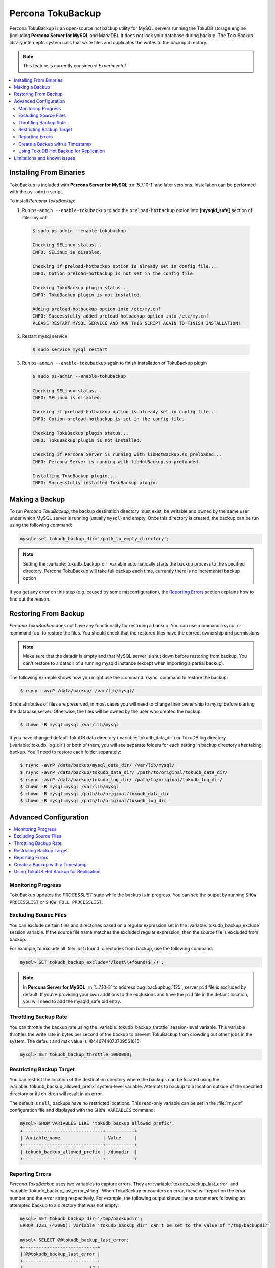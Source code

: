 .. _toku_backup:

==================
Percona TokuBackup
==================

Percona TokuBackup is an open-source hot backup utility for MySQL servers running the TokuDB storage engine (including **Percona Server for MySQL** and MariaDB). It does not lock your database during backup. The TokuBackup library intercepts system calls that write files and duplicates the writes to the backup directory.

.. note:: This feature is currently considered *Experimental*

.. contents::
   :local:

Installing From Binaries
------------------------

TokuBackup is included with **Percona Server for MySQL** :rn:`5.7.10-1` and later versions. Installation can be performed with the ``ps-admin`` script.

To install *Percona TokuBackup*:

1. Run ``ps-admin --enable-tokubackup`` to add the ``preload-hotbackup`` option into **[mysqld_safe]** section of :file:`my.cnf`.

  .. code-block:: bash

    $ sudo ps-admin --enable-tokubackup

    Checking SELinux status...
    INFO: SELinux is disabled.

    Checking if preload-hotbackup option is already set in config file...
    INFO: Option preload-hotbackup is not set in the config file.

    Checking TokuBackup plugin status...
    INFO: TokuBackup plugin is not installed.

    Adding preload-hotbackup option into /etc/my.cnf
    INFO: Successfully added preload-hotbackup option into /etc/my.cnf
    PLEASE RESTART MYSQL SERVICE AND RUN THIS SCRIPT AGAIN TO FINISH INSTALLATION!

2. Restart mysql service

  .. code-block:: bash

    $ sudo service mysql restart

3. Run ``ps-admin --enable-tokubackup`` again to finish installation of TokuBackup plugin

  .. code-block:: bash

    $ sudo ps-admin --enable-tokubackup

    Checking SELinux status...
    INFO: SELinux is disabled.

    Checking if preload-hotbackup option is already set in config file...
    INFO: Option preload-hotbackup is set in the config file.

    Checking TokuBackup plugin status...
    INFO: TokuBackup plugin is not installed.

    Checking if Percona Server is running with libHotBackup.so preloaded...
    INFO: Percona Server is running with libHotBackup.so preloaded.

    Installing TokuBackup plugin...
    INFO: Successfully installed TokuBackup plugin.

Making a Backup
---------------

To run *Percona TokuBackup*, the backup destination directory must exist, be writable and owned by the same user under which MySQL server is running (usually ``mysql``) and empty. Once this directory is created, the backup can be run using the following command:

.. code-block:: mysql

  mysql> set tokudb_backup_dir='/path_to_empty_directory';

.. note:: Setting the :variable:`tokudb_backup_dir` variable automatically starts the backup process to the specified directory. Percona TokuBackup will take full backup each time, currently there is no incremental backup option

If you get any error on this step (e.g. caused by some misconfiguration), the `Reporting Errors`_ section explains how to find out the reason.

Restoring From Backup
---------------------

*Percona TokuBackup* does not have any functionality for restoring a backup. You can use :command:`rsync` or :command:`cp` to restore the files. You should check that the restored files have the correct ownership and permissions.

.. note:: Make sure that the datadir is empty and that MySQL server is shut down before restoring from backup. You can't restore to a datadir of a running mysqld instance (except when importing a partial backup).

The following example shows how you might use the :command:`rsync` command to restore the backup:

.. code-block:: bash

  $ rsync -avrP /data/backup/ /var/lib/mysql/

Since attributes of files are preserved, in most cases you will need to change their ownership to *mysql* before starting the database server. Otherwise, the files will be owned by the user who created the backup.

.. code-block:: bash

  $ chown -R mysql:mysql /var/lib/mysql

If you have changed default TokuDB data directory (:variable:`tokudb_data_dir`) or TokuDB log directory (:variable:`tokudb_log_dir`) or both of them, you will see separate folders for each setting in backup directory after taking backup. You'll need to restore each folder separately:

.. code-block:: bash

  $ rsync -avrP /data/backup/mysql_data_dir/ /var/lib/mysql/
  $ rsync -avrP /data/backup/tokudb_data_dir/ /path/to/original/tokudb_data_dir/
  $ rsync -avrP /data/backup/tokudb_log_dir/ /path/to/original/tokudb_log_dir/
  $ chown -R mysql:mysql /var/lib/mysql
  $ chown -R mysql:mysql /path/to/original/tokudb_data_dir
  $ chown -R mysql:mysql /path/to/original/tokudb_log_dir

Advanced Configuration
----------------------

.. contents::
   :local:

Monitoring Progress
*******************

TokuBackup updates the *PROCESSLIST* state while the backup is in progress. You can see the output by running ``SHOW PROCESSLIST`` or ``SHOW FULL PROCESSLIST``.

Excluding Source Files
**********************

You can exclude certain files and directories based on a regular expression set in the :variable:`tokudb_backup_exclude` session variable. If the source file name matches the excluded regular expression, then the source file is excluded from backup.

For example, to exclude all :file:`lost+found` directories from backup, use the following command:

.. code-block:: mysql

  mysql> SET tokudb_backup_exclude='/lost\\+found($|/)';

.. note:: In **Percona Server for MySQL** :rn:`5.7.10-3` to address bug :backupbug:`125`, server ``pid`` file is excluded by default. If you're providing your own additions to the exclusions and have the ``pid`` file in the default location, you will need to add the mysqld_safe.pid entry.

Throttling Backup Rate
**********************

You can throttle the backup rate using the :variable:`tokudb_backup_throttle` session-level variable. This variable throttles the write rate in bytes per second of the backup to prevent TokuBackup from crowding out other jobs in the system. The default and max value is 18446744073709551615.

.. code-block:: mysql

  mysql> SET tokudb_backup_throttle=1000000;

Restricting Backup Target
*************************

You can restrict the location of the destination directory where the backups can be located using the :variable:`tokudb_backup_allowed_prefix` system-level variable. Attempts to backup to a location outside of the specified directory or its children will result in an error.

The default is ``null``, backups have no restricted locations. This read-only variable can be set in the :file:`my.cnf` configuration file and displayed with the ``SHOW VARIABLES`` command:

.. code-block:: mysql

  mysql> SHOW VARIABLES LIKE 'tokudb_backup_allowed_prefix';
  +------------------------------+-----------+
  | Variable_name                | Value     |
  +------------------------------+-----------+
  | tokudb_backup_allowed_prefix | /dumpdir  |
  +------------------------------+-----------+


Reporting Errors
****************

*Percona TokuBackup* uses two variables to capture errors. They are :variable:`tokudb_backup_last_error` and :variable:`tokudb_backup_last_error_string`. When TokuBackup encounters an error, these will report on the error number and the error string respectively. For example, the following output shows these parameters following an attempted backup to a directory that was not empty:

.. code-block:: mysql

  mysql> SET tokudb_backup_dir='/tmp/backupdir';
  ERROR 1231 (42000): Variable 'tokudb_backup_dir' can't be set to the value of '/tmp/backupdir'

  mysql> SELECT @@tokudb_backup_last_error;
  +----------------------------+
  | @@tokudb_backup_last_error |
  +----------------------------+
  |                         17 |
  +----------------------------+

  mysql> SELECT @@tokudb_backup_last_error_string;
  +---------------------------------------------------+
  | @@tokudb_backup_last_error_string                 |
  +---------------------------------------------------+
  | tokudb backup couldn't create needed directories. |
  +---------------------------------------------------+

Create a Backup with a Timestamp
*********************************

If you plan to store more than one backup in a location, you should add a
timestamp to the backup directory name.

A sample Bash script has this information:

.. code-block:: bash

   #!/bin/bash

   tm=$(date "+%Y-%m-%d-%H-%M-%S");
   backup_dir=$PWD/backup/$tm;
   mkdir -p $backup_dir;
   bin/mysql -uroot -e "set tokudb_backup_dir='$backup_dir'"
  
Using TokuDB Hot Backup for Replication
***************************************

TokuDB Hot Backup makes a transactionally consistent copy of the TokuDB
files while applications read and write to these files. The TokuDB hot
backup library intercepts certain system calls that writes files and duplicates
the writes on backup files while copying files to the backup directory. The
copied files contain the same content as the original files.

TokuDB Hot Backup also has an API. This API includes the ``start capturing`` and
``stop capturing`` commands. The "capturing" command starts the process, when a
portion of a file is copied to the backup location, and this portion is changed,
these changes are also applied to the backup location.

Replication often uses backup replication to create replicas. You must know the
last executed global transaction identifier (GTID) or binary log position both
for the replica and source configuration.

To lock tables, use ``FLUSH TABLE WITH READ LOCK`` or use the smart locks like
``LOCK TABLES FOR BACKUP`` or ``LOCK BINLOG FOR BACKUP``.

During the copy process, the binlog is flushed, and the changes are copied to
backup by the "capturing" mechanism. After everything has been copied, and the
"capturing" mechanism is still running, use the ``LOCK BINLOG FOR BACKUP``.
After this statement is executed, the binlog is flushed, the changes are
captured, and any queries that could change the binlog position or executed GTID
are blocked.

After this command, we can stop capturing and retrieve the last executed GTID or
binlog log position and unlock the binlog.

After a backup is taken, there are the following files in the backup directory:

* tokubackup_slave_info
* tokubackup_binlog_info

These files contain information for replica and source. You can use this
information to start a new replica from the source or replica.

The ``SHOW MASTER STATUS`` and ``SHOW SLAVE STATUS`` commands provide the
information.

In specific binlog formats, a binary log event can contain statements that
produce temporary tables on the replica side, and the result of further statements
may depend on the temporary table content. Typically, temporary tables are not
selected for backup because they are created in a separate directory. A backup
created with temporary tables created by binlog events can cause issues when
restored because the temporary tables are not restored. The data may be
inconsistent.

The following system variables :variable:`--tokudb-backup-safe-slave`, which
enables or disables the safe-slave mode, and
:variable:`--tokudb-backup-safe-slave-timeout`, which defines the maximum amount
of time in seconds to wait until temporary tables disappear.  The
``safe-slave`` mode, when used with ``LOCK BINLOG FOR BACKUP``, the replica SQL
thread is stopped and checked to see if temporary tables produced by the replica
exist or do not exist. If temporary tables exist, the replica SQL thread is
restarted until there are no temporary tables or a defined timeout is reached.

You should not use this option for group-replication.

Limitations and known issues
----------------------------

* You must disable InnoDB asynchronous IO if backing up InnoDB tables with TokuBackup. Otherwise you will have inconsistent, unrecoverable backups. The appropriate setting is ``innodb_use_native_aio=0``.

* To be able to run Point-In-Time-Recovery you'll need to manually get the binary log position.

* Transactional storage engines (TokuDB and InnoDB) will perform recovery on the backup copy of the database when it is first started.

* Tables using non-transactional storage engines (MyISAM) are not locked during the copy and may report issues when starting up the backup. It is best to avoid operations that modify these tables at the end of a hot backup operation (adding/changing users, stored procedures, etc.).

* The database is copied locally to the path specified in :file:`/path/to/backup`. This folder must exist, be writable, be empty, and contain enough space for a full copy of the database.

* TokuBackup always makes a backup of the MySQL :variable:`datadir` and optionally the :variable:`tokudb_data_dir`, :variable:`tokudb_log_dir`, and the binary log folder. The latter three are only backed up separately if they are not the same as or contained in the MySQL :variable:`datadir`. None of these three folders can be a parent of the MySQL :variable:`datadir`.

* No other directory structures are supported. All InnoDB, MyISAM, and other storage engine files must be within the MySQL :variable:`datadir`.

* TokuBackup does not follow symbolic links.

* TokuBackup does not backup MySQL configuration file(s).

* TokuBackup does not backup tablespaces if they are out of :variable:`datadir`.

* Due to upstream bug :mysqlbug:`80183`, TokuBackup can't recover backed-up table data if backup was taken while running ``OPTIMIZE TABLE`` or ``ALTER TABLE ... TABLESPACE``.

* TokuBackup doesn't support incremental backups.


